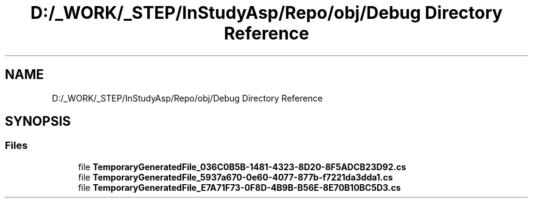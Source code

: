 .TH "D:/_WORK/_STEP/InStudyAsp/Repo/obj/Debug Directory Reference" 3 "Fri Sep 22 2017" "InStudyAsp" \" -*- nroff -*-
.ad l
.nh
.SH NAME
D:/_WORK/_STEP/InStudyAsp/Repo/obj/Debug Directory Reference
.SH SYNOPSIS
.br
.PP
.SS "Files"

.in +1c
.ti -1c
.RI "file \fBTemporaryGeneratedFile_036C0B5B\-1481\-4323\-8D20\-8F5ADCB23D92\&.cs\fP"
.br
.ti -1c
.RI "file \fBTemporaryGeneratedFile_5937a670\-0e60\-4077\-877b\-f7221da3dda1\&.cs\fP"
.br
.ti -1c
.RI "file \fBTemporaryGeneratedFile_E7A71F73\-0F8D\-4B9B\-B56E\-8E70B10BC5D3\&.cs\fP"
.br
.in -1c
